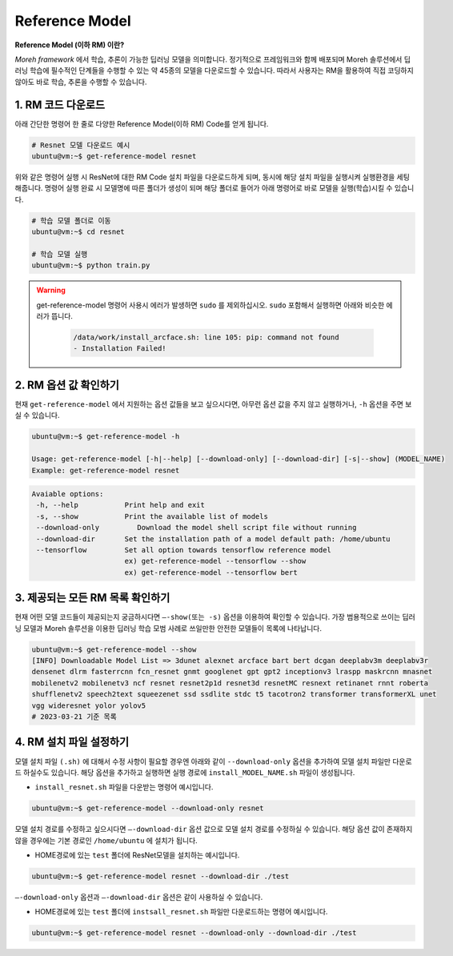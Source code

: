 Reference Model 
===============

**Reference Model (이하 RM) 이란?**

*Moreh framework* 에서 학습, 추론이 가능한 딥러닝 모델을 의미합니다. 정기적으로 프레임워크와 함께 배포되며 Moreh 솔루션에서 딥러닝 학습에 필수적인 단계들을 수행할 수 있는 약 45종의 모델을 다운로드할 수 있습니다.
따라서 사용자는 RM을 활용하여 직접 코딩하지 않아도 바로 학습, 추론을 수행할 수 있습니다. 

1. RM 코드 다운로드
~~~~~~~~~~~~~~~~

아래 간단한 명령어 한 줄로 다양한 Reference Model(이하 RM) Code를 얻게 됩니다.

.. code-block:: bash

    # Resnet 모델 다운로드 예시
    ubuntu@vm:~$ get-reference-model resnet


위와 같은 명령어 실행 시 ResNet에 대한 RM Code 설치 파일을 다운로드하게 되며, 동시에 해당 설치 파일을 실행시켜 실행환경을 세팅해줍니다. 명령어 실행 완료 시 모델명에 따른 폴더가 생성이 되며 해당 폴더로 들어가 아래 명령어로 바로 모델을 실행(학습)시킬 수 있습니다.

.. code-block:: bash

    # 학습 모델 폴더로 이동
    ubuntu@vm:~$ cd resnet

    # 학습 모델 실행
    ubuntu@vm:~$ python train.py


.. warning::
   get-reference-model 명령어 사용시 에러가 발생하면 ``sudo`` 를 제외하십시오. ``sudo`` 포함해서 실행하면 아래와 비슷한 에러가 뜹니다.

    .. code-block:: bash
        
        /data/work/install_arcface.sh: line 105: pip: command not found
        - Installation Failed!


2. RM 옵션 값 확인하기
~~~~~~~~~~~~~~~~~~

현재 ``get-reference-model`` 에서 지원하는 옵션 값들을 보고 싶으시다면, 아무런 옵션 값을 주지 않고 실행하거나, ``-h`` 옵션을 주면 보실 수 있습니다.

.. code-block:: bash
    
    ubuntu@vm:~$ get-reference-model -h

    Usage: get-reference-model [-h|--help] [--download-only] [--download-dir] [-s|--show] (MODEL_NAME)
    Example: get-reference-model resnet


.. code-block:: yaml

    Avaiable options:
     -h, --help           Print help and exit
     -s, --show           Print the available list of models
     --download-only	     Download the model shell script file without running
     --download-dir       Set the installation path of a model default path: /home/ubuntu
     --tensorflow         Set all option towards tensorflow reference model
                          ex) get-reference-model --tensorflow --show
                          ex) get-reference-model --tensorflow bert



3. 제공되는 모든 RM 목록 확인하기
~~~~~~~~~~~~~~~~~~~~~~~~~~

현재 어떤 모델 코드들이 제공되는지 궁금하시다면 ``—-show(또는 -s)`` 옵션을 이용하여 확인할 수 있습니다.
가장 범용적으로 쓰이는 딥러닝 모델과 Moreh 솔루션을 이용한 딥러닝 학습 모범 사례로 쓰일만한 안전한 모델들이 목록에 나타납니다.

.. code-block:: bash

    ubuntu@vm:~$ get-reference-model --show
    [INFO] Downloadable Model List => 3dunet alexnet arcface bart bert dcgan deeplabv3m deeplabv3r 
    densenet dlrm fasterrcnn fcn_resnet gnmt googlenet gpt gpt2 inceptionv3 lraspp maskrcnn mnasnet 
    mobilenetv2 mobilenetv3 ncf resnet resnet2p1d resnet3d resnetMC resnext retinanet rnnt roberta 
    shufflenetv2 speech2text squeezenet ssd ssdlite stdc t5 tacotron2 transformer transformerXL unet 
    vgg wideresnet yolor yolov5
    # 2023-03-21 기준 목록


4. RM 설치 파일 설정하기
~~~~~~~~~~~~~~~~~~~~

모델 설치 파일 ``(.sh)`` 에 대해서 수정 사항이 필요할 경우엔 아래와 같이 ``--download-only`` 옵션을 추가하여 모델 설치 파일만 다운로드 하실수도 있습니다. 해당 옵션을 추가하고 실행하면 실행 경로에 ``install_MODEL_NAME.sh`` 파일이 생성됩니다.

- ``install_resnet.sh`` 파일을 다운받는 명령어 예시입니다.
  
.. code-block:: bash

    ubuntu@vm:~$ get-reference-model --download-only resnet


모델 설치 경로를 수정하고 싶으시다면 ``—-download-dir`` 옵션 값으로 모델 설치 경로를 수정하실 수 있습니다. 해당 옵션 값이 존재하지 않을 경우에는 기본 경로인 ``/home/ubuntu`` 에 설치가 됩니다.

- HOME경로에 있는 ``test`` 폴더에 ResNet모델을 설치하는 예시입니다.

.. code-block:: bash

    ubuntu@vm:~$ get-reference-model resnet --download-dir ./test


``—-download-only`` 옵션과 ``—-download-dir`` 옵션은 같이 사용하실 수 있습니다.

- HOME경로에 있는 ``test`` 폴더에 ``instsall_resnet.sh`` 파일만 다운로드하는 명령어 예시입니다.


.. code-block:: bash
    
    ubuntu@vm:~$ get-reference-model resnet --download-only --download-dir ./test


